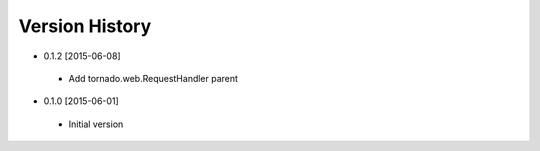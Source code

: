 Version History
---------------
- 0.1.2 [2015-06-08]
 - Add tornado.web.RequestHandler parent
- 0.1.0 [2015-06-01]
 - Initial version
